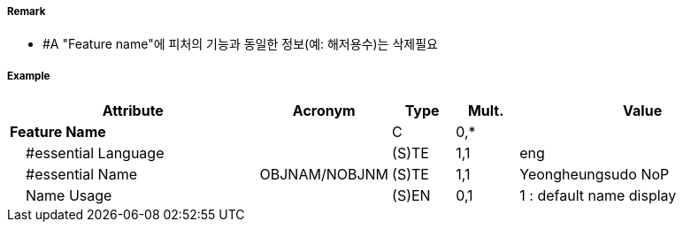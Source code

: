// tag::Spring[]
===== Remark
- #A "Feature name"에 피처의 기능과 동일한 정보(예: 해저용수)는 삭제필요

===== Example
[cols="20,10,5,5,20", options="header"]
|===
|Attribute |Acronym |Type |Mult. |Value
|**Feature Name**||C|0,*| 
|    #essential Language||(S)TE|1,1| eng
|    #essential Name|OBJNAM/NOBJNM|(S)TE|1,1| Yeongheungsudo NoP
|    Name Usage||(S)EN|0,1| 1 : default name display
|===

// end::Spring[]
